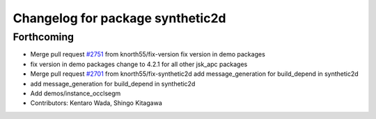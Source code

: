 ^^^^^^^^^^^^^^^^^^^^^^^^^^^^^^^^^
Changelog for package synthetic2d
^^^^^^^^^^^^^^^^^^^^^^^^^^^^^^^^^

Forthcoming
-----------
* Merge pull request `#2751 <https://github.com/start-jsk/jsk_apc/issues/2751>`_ from knorth55/fix-version
  fix version in demo packages
* fix version in demo packages
  change to 4.2.1 for all other jsk_apc packages
* Merge pull request `#2701 <https://github.com/start-jsk/jsk_apc/issues/2701>`_ from knorth55/fix-synthetic2d
  add message_generation for build_depend in synthetic2d
* add message_generation for build_depend in synthetic2d
* Add demos/instance_occlsegm
* Contributors: Kentaro Wada, Shingo Kitagawa
